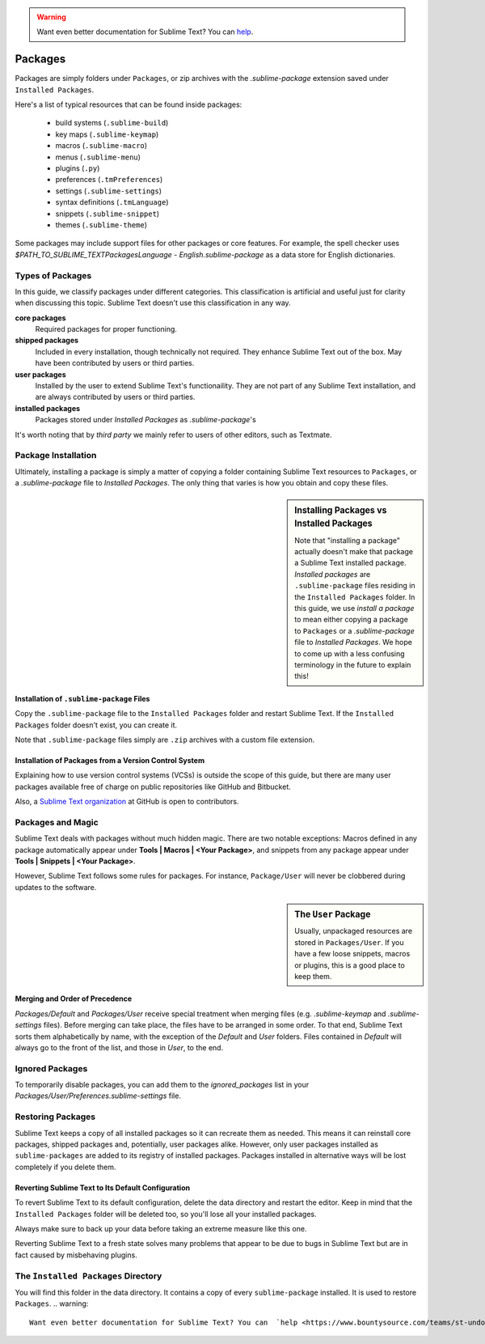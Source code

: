 .. warning::

   Want even better documentation for Sublime Text? You can  `help <https://www.bountysource.com/teams/st-undocs/fundraiser>`_.

========
Packages
========

Packages are simply folders under ``Packages``, or zip archives with the
`.sublime-package` extension saved under ``Installed Packages``. 

Here's a list of typical resources that can be found inside packages:

    - build systems (``.sublime-build``)
    - key maps (``.sublime-keymap``)
    - macros (``.sublime-macro``)
    - menus (``.sublime-menu``)
    - plugins (``.py``)
    - preferences (``.tmPreferences``)
    - settings (``.sublime-settings``)
    - syntax definitions (``.tmLanguage``)
    - snippets (``.sublime-snippet``)
    - themes (``.sublime-theme``)

Some packages may include support files for other packages or core features.
For example, the spell checker uses *$PATH_TO_SUBLIME_TEXT\Packages\Language -
English.sublime-package* as a data store for English dictionaries.


Types of Packages
*****************

In this guide, we classify packages under different categories. This
classification is artificial and useful just for clarity when discussing this
topic. Sublime Text doesn't use this classification in any way.

**core packages**
	Required packages for proper functioning.

**shipped packages**
  Included in every installation, though technically not required. They
  enhance Sublime Text out of the box. May have been contributed by users or
  third parties.

**user packages**
  Installed by the user to extend Sublime Text's functionaility. They are not
  part of any Sublime Text installation, and are always contributed by users
  or third parties.

**installed packages**
  Packages stored under *Installed Packages* as *.sublime-package*\ 's

It's worth noting that by *third party* we mainly refer to users of other
editors, such as Textmate.


Package Installation
*********************

Ultimately, installing a package is simply a matter of copying a folder
containing Sublime Text resources to ``Packages``, or a *.sublime-package*
file to *Installed Packages*. The only thing that varies is how you obtain
and copy these files.

.. sidebar:: Installing Packages vs Installed Packages

   Note that "installing a package" actually doesn't make that package a Sublime Text
   installed package. *Installed packages* are ``.sublime-package`` files
   residing in the ``Installed Packages`` folder. In this guide, we use
   *install a package* to mean either copying a package to ``Packages`` or
   a *.sublime-package* file to *Installed Packages*. We hope to come up with
   a less confusing terminology in the future to explain this!

.. XXX - I'm not sure this is still true.
   Sublime Text can restore any package located in ``Installed Packages``, but
   can't automatically restore the packages located in ``Packages``.

.. _installation-of-sublime-packages:

Installation of ``.sublime-package`` Files
------------------------------------------

Copy the ``.sublime-package`` file to the ``Installed Packages`` folder and
restart Sublime Text. If the ``Installed Packages`` folder doesn't exist, you
can create it.

Note that ``.sublime-package`` files simply are ``.zip`` archives with a custom
file extension.

Installation of Packages from a Version Control System
------------------------------------------------------

Explaining how to use version control systems (VCSs) is outside the scope of
this guide, but there are many user packages available free of charge on public
repositories like GitHub and Bitbucket.

Also, a `Sublime Text organization`_ at GitHub is open to contributors.

.. _Sublime Text organization: http://github.com/SublimeText


Packages and Magic
******************

Sublime Text deals with packages without much hidden magic. There are two
notable exceptions: Macros defined in any package automatically appear under
**Tools | Macros | <Your Package>**, and snippets from any package appear
under **Tools | Snippets | <Your Package>**.

However, Sublime Text follows some rules for packages. For instance,
``Package/User`` will never be clobbered during updates to the software.

.. sidebar:: The ``User`` Package

	Usually, unpackaged resources are stored in ``Packages/User``. If you
	have a few loose snippets, macros or plugins, this is a good place to keep
	them.

.. _merging-and-order-of-precedence:

Merging and Order of Precedence
-------------------------------

*Packages/Default* and *Packages/User* receive special treatment when
merging files (e.g. *.sublime-keymap* and *.sublime-settings* files).
Before merging can take place, the files have to be arranged in some order. To
that end, Sublime Text sorts them alphabetically by name, with the exception
of the *Default* and *User* folders. Files contained in *Default* will
always go to the front of the list, and those in *User*, to the end.


Ignored Packages
****************

To temporarily disable packages, you can add them to the `ignored_packages` list
in your *Packages/User/Preferences.sublime-settings* file.


Restoring Packages
******************

Sublime Text keeps a copy of all installed packages so it can recreate them as
needed. This means it can reinstall core packages, shipped packages and,
potentially, user packages alike. However, only user packages installed as
``sublime-packages`` are added to its registry of installed packages. Packages
installed in alternative ways will be lost completely if you delete them.

Reverting Sublime Text to Its Default Configuration
---------------------------------------------------

To revert Sublime Text to its default configuration, delete the data directory
and restart the editor. Keep in mind that the ``Installed Packages`` folder will
be deleted too, so you'll lose all your installed packages.

Always make sure to back up your data before taking an extreme measure like
this one.

Reverting Sublime Text to a fresh state solves many problems that appear to be
due to bugs in Sublime Text but are in fact caused by misbehaving plugins.


The ``Installed Packages`` Directory
************************************

You will find this folder in the data directory. It contains a copy of every
``sublime-package`` installed. It is used to restore ``Packages``.
.. warning::

   Want even better documentation for Sublime Text? You can  `help <https://www.bountysource.com/teams/st-undocs/fundraiser>`_.

